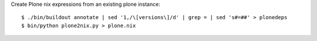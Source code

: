 
Create Plone nix expressions from an existing plone instance::

   $ ./bin/buildout annotate | sed '1,/\[versions\]/d' | grep = | sed 's#=##' > plonedeps
   $ bin/python plone2nix.py > plone.nix
